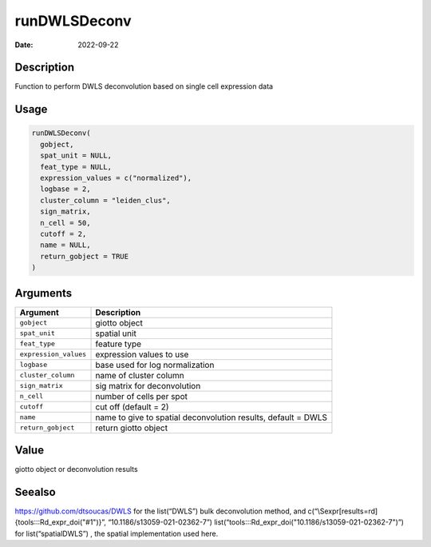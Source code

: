 =============
runDWLSDeconv
=============

:Date: 2022-09-22

Description
===========

Function to perform DWLS deconvolution based on single cell expression
data

Usage
=====

.. code:: r

   runDWLSDeconv(
     gobject,
     spat_unit = NULL,
     feat_type = NULL,
     expression_values = c("normalized"),
     logbase = 2,
     cluster_column = "leiden_clus",
     sign_matrix,
     n_cell = 50,
     cutoff = 2,
     name = NULL,
     return_gobject = TRUE
   )

Arguments
=========

+-------------------------------+--------------------------------------+
| Argument                      | Description                          |
+===============================+======================================+
| ``gobject``                   | giotto object                        |
+-------------------------------+--------------------------------------+
| ``spat_unit``                 | spatial unit                         |
+-------------------------------+--------------------------------------+
| ``feat_type``                 | feature type                         |
+-------------------------------+--------------------------------------+
| ``expression_values``         | expression values to use             |
+-------------------------------+--------------------------------------+
| ``logbase``                   | base used for log normalization      |
+-------------------------------+--------------------------------------+
| ``cluster_column``            | name of cluster column               |
+-------------------------------+--------------------------------------+
| ``sign_matrix``               | sig matrix for deconvolution         |
+-------------------------------+--------------------------------------+
| ``n_cell``                    | number of cells per spot             |
+-------------------------------+--------------------------------------+
| ``cutoff``                    | cut off (default = 2)                |
+-------------------------------+--------------------------------------+
| ``name``                      | name to give to spatial              |
|                               | deconvolution results, default =     |
|                               | DWLS                                 |
+-------------------------------+--------------------------------------+
| ``return_gobject``            | return giotto object                 |
+-------------------------------+--------------------------------------+

Value
=====

giotto object or deconvolution results

Seealso
=======

https://github.com/dtsoucas/DWLS for the list(“DWLS”) bulk deconvolution
method, and c(“\\Sexpr[results=rd]{tools:::Rd_expr_doi("#1")}”,
“10.1186/s13059-021-02362-7”)
list(“tools:::Rd_expr_doi("10.1186/s13059-021-02362-7")”) for
list(“spatialDWLS”) , the spatial implementation used here.
